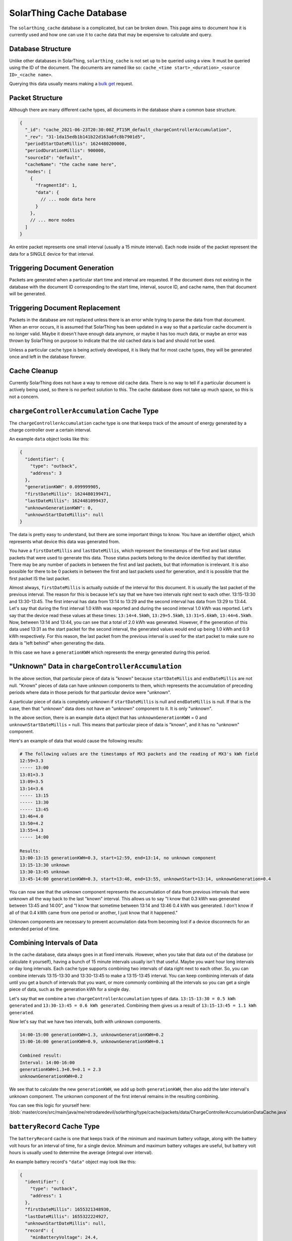 SolarThing Cache Database
===========================

The ``solarthing_cache`` database is a complicated, but can be broken down. This page aims to document
how it is currently used and how one can use it to cache data that may be expensive to calculate and query.


Database Structure
---------------------

Unlike other databases in SolarThing, ``solarthing_cache`` is not set up to be queried using a view. 
It must be queried using the ID of the document. The documents are named like so: ``cache_<time start>_<duration>_<source ID>_<cache name>``.

Querying this data usually means making a `bulk get <https://docs.couchdb.org/en/stable/api/database/bulk-api.html?highlight=bulk#post--db-_bulk_get>`_ request.

Packet Structure
------------------

Although there are many different cache types, all documents in the database share a common base structure.

.. code-block:: json5

    {
      "_id": "cache_2021-06-23T20:30:00Z_PT15M_default_chargeControllerAccumulation",
      "_rev": "31-1da15edb1b141b22d163a6fc8b7901d5",
      "periodStartDateMillis": 1624480200000,
      "periodDurationMillis": 900000,
      "sourceId": "default",
      "cacheName": "the cache name here",
      "nodes": [
        {
          "fragmentId": 1,
          "data": {
            // ... node data here
          }
        },
        // ... more nodes
      ]
    }

An entire packet represents one small interval (usually a 15 minute interval). Each node inside of the
packet represent the data for a SINGLE device for that interval.

Triggering Document Generation
---------------------------------

Packets are generated when a particular start time and interval are requested. If the document does not existing in the database
with the document ID corresponding to the start time, interval, source ID, and cache name, then that document will be generated.

Triggering Document Replacement
---------------------------------

Packets in the database are not replaced unless there is an error while trying to parse the data from that document.
When an error occurs, it is assumed that SolarThing has been updated in a way so that a particular cache document is no
longer valid. Maybe it doesn't have enough data anymore, or maybe it has too much data, or maybe an error was thrown by
SolarThing on purpose to indicate that the old cached data is bad and should not be used.

Unless a particular cache type is being actively developed, it is likely that for most cache types, they will be generated once
and left in the database forever.

Cache Cleanup
--------------

Currently SolarThing does not have a way to remove old cache data. There is no way to tell if a particular
document is actively being used, so there is no perfect solution to this. The cache database does not
take up much space, so this is not a concern.


``chargeControllerAccumulation`` Cache Type
--------------------------------------------

The ``chargeControllerAccumulation`` cache type is one that keeps track of the amount of energy generated
by a charge controller over a certain interval.

An example ``data`` object looks like this:

.. code-block:: json

    {
      "identifier": {
        "type": "outback",
        "address": 3
      },
      "generationKWH": 0.099999905,
      "firstDateMillis": 1624480199471,
      "lastDateMillis": 1624481099437,
      "unknownGenerationKWH": 0,
      "unknownStartDateMillis": null
    }

The data is pretty easy to understand, but there are some important things to know. 
You have an identifier object, which represents what device this data was generated from.

You have a ``firstDateMillis`` and ``lastDateMillis``, which represent the timestamps of the first and last status packets that
were used to generate this data. Those status packets belong to the device identified by that identifier. There may be any number of
packets in between the first and last packets, but that information is irrelevant. It is also possible for there to be 0 packets in between
the first and last packets used for generation, and it is possible that the first packet IS the last packet.

Almost always, ``firstDateMillis`` is actually outside of the interval for this document. It is usually the last packet of the previous interval.
The reason for this is because let's say that we have two intervals right next to each other. 
13:15-13:30 and 13:30-13:45. The first interval has data from 13:14 to 13:29 and the second interval has data from 13:29 to 13:44.
Let's say that during the first interval 1.0 kWh was reported and during the second interval 1.0 kWh was reported. 
Let's say that the device read these values at these times: ``13:14=4.5kWh``, ``13:29=5.5kWh``, ``13:31=5.6kWh``, ``13:44=6.5kWh``.
Now, between 13:14 and 13:44, you can see that a total of 2.0 kWh was generated. However, if the generation of this data used 13:31 as the
start packet for the second interval, the generated values would end up being 1.0 kWh and 0.9 kWh respectively.
For this reason, the last packet from the previous interval is used for the start packet to make sure no data is "left behind" when
generating the data.

In this case we have a ``generationKWH`` which represents the energy generated during this period.

"Unknown" Data in ``chargeControllerAccumulation``
-----------------------------------------------------

In the above section, that particular piece of data is "known" because ``startDateMillis`` and ``endDateMillis`` are not null.
"Known" pieces of data can have unknown components to them, which represents the accumulation of preceding periods where data in those periods
for that particular device were "unknown".

A particular piece of data is completely unknown if ``startDateMillis`` is null and ``endDateMillis`` is null. If that is the case,
then that "unknown" data does not have an "unknown" component to it. It is only "unknown".

In the above section, there is an example ``data`` object that has ``unknownGenerationKWH`` = 0 and ``unknownStartDateMillis`` = null.
This means that particular piece of data is "known", and it has no "unknown" component.

Here's an example of data that would cause the following results:

.. code-block::

    # The following values are the timestamps of MX3 packets and the reading of MX3's kWh field
    12:59=3.3
    ----- 13:00
    13:01=3.3
    13:09=3.5
    13:14=3.6
    ----- 13:15
    ----- 13:30
    ----- 13:45
    13:46=4.0
    13:50=4.2
    13:55=4.3
    ----- 14:00

    Results:
    13:00-13:15 generationKWH=0.3, start=12:59, end=13:14, no unknown component
    13:15-13:30 unknown
    13:30-13:45 unknown
    13:45-14:00 generationKWH=0.3, start=13:46, end=13:55, unknownStart=13:14, unknownGeneration=0.4

You can now see that the unknown component represents the accumulation of data from previous intervals that were unknown all the way back to
the last "known" interval. This allows us to say "I know that 0.3 kWh was generated between 13:45 and 14:00", 
and "I know that sometime between 13:14 and 13:46 0.4 kWh was generated.
I don't know if all of that 0.4 kWh came from one period or another, I just know that it happened."

Unknown components are necessary to prevent accumulation data from becoming lost if a device disconnects for an extended period of time.

Combining Intervals of Data
-----------------------------

In the cache database, data always goes in at fixed intervals. However, when you take that data out of the database (or calculate it yourself),
having a bunch of 15 minute intervals usually isn't that useful. Maybe you want hour long intervals or day long intervals.
Each cache type supports combining two intervals of data right next to each other. So, you can combine intervals 13:15-13:30 and 13:30-13:45
to make a 13:15-13:45 interval. You can keep combining intervals of data until you get a bunch of intervals that you want, or more commonly
combining all the intervals so you can get a single piece of data, such as the generation kWh for a single day.

Let's say that we combine a two ``chargeControllerAccumulation`` types of data. 
``13:15-13:30 = 0.5 kWh generated`` and
``13:30-13:45 = 0.6 kWh generated``.
Combining them gives us a result of ``13:15-13:45 = 1.1 kWh generated``.

Now let's say that we have two intervals, both with unknown components.

.. code-block::

    14:00-15:00 generationKWH=1.3, unknownGenerationKWH=0.2
    15:00-16:00 generationKWH=0.9, unknownGenerationKWH=0.1

    Combined result:
    Interval: 14:00-16:00
    generationKWH=1.3+0.9+0.1 = 2.3
    unknownGenerationKWH=0.2

We see that to calculate the new ``generationKWH``, we add up both ``generationKWH``, then also add the later interval's unknown component.
The unkonwn component of the first interval remains in the resulting combining.

You can see this logic for yourself here:
:blob:`master/core/src/main/java/me/retrodaredevil/solarthing/type/cache/packets/data/ChargeControllerAccumulationDataCache.java`


``batteryRecord`` Cache Type
--------------------------------------------

The ``batteryRecord`` cache is one that keeps track of the minimum and maximum battery voltage, along with the
battery volt hours for an interval of time, for a single device. Minimum and maximum battery voltages are useful,
but battery volt hours is usually used to determine the average (integral over interval).

An example battery record's ``"data"`` object may look like this:

.. code-block:: json

    {
      "identifier": {
        "type": "outback",
        "address": 1
      },
      "firstDateMillis": 1655321348930,
      "lastDateMillis": 1655322224927,
      "unknownStartDateMillis": null,
      "record": {
        "minBatteryVoltage": 24.4,
        "minBatteryVoltageDateMillis": 1655321543926,
        "maxBatteryVoltage": 25.6,
        "maxBatteryVoltageDateMillis": 1655321447930,
        "unknownBatteryVoltageHours": 0,
        "unknownDurationMillis": 0,
        "batteryVoltageHours": 6.056228924143589,
        "knownDurationMillis": 875997
      }
    }

The data keeps track of the time when the battery was at a minimum, and the time it was at a maximum.

You'll notice that there is something called ``knownDurationMillis``. This is the total duration that the
``batteryVoltageHours`` integral has been calculated over. For a packet in the database ``lastDateMillis - firstDateMillis``,
is exactly the same as ``knownDurationMillis``. When we get into combining later, we will see how these two values may end up being different.


"Unknown" data is similar to that of a ``chargeControllerAccumulation`` cache. Unknown data represents data from
the last known period up to the start of this period. The main difference is the precision of the data.
Charge controllers report their power integral (energy), so even if a charge controller disconnects, the amount of energy
it generated can be reliably calculated. This is not the case for a ``batteryRecord``'s volt hours calculation.
An unknown component is always calculated using two data points: The last battery voltage from before the current period,
and the first battery voltage in this period. That means that while ``unknownBatteryVoltageHours`` does have the volt hours unit,
it can be an unreliable estimate of what actually happened during the (possibly multiple) unknown periods.

Combining ``batteryRecord``
------------------------------

Combining two battery record cache periods is relatively simple. The minimum of the minimums becomes the new minimum 
and the maximum of the maximums becomes the new maximum. The battery voltage hours gets added up along with the known duration hours.
The tricky part, is what happens to unknown data. If we followed this exactly how the charge controller cache handles this,
the unknown component of the later period would be added to the known component of the resulting combination.
However, remember that an unknown component was calculated using two data points, and is extremely inprecise.
Because of this, a battery record cache also has a "gap" component, which represents unknown components 
somewhere in the middle of the period. This allows someone to include or exclude the gap component in the calculation of an average.
This gives choice to the users of this data so they can either ignore the "gap" component, or just add it onto the known component.

You can see the logic of combining two battery record caches here:
:blob:`master/core/src/main/java/me/retrodaredevil/solarthing/type/cache/packets/data/BatteryRecordDataCache.java`


``IdentificationCacheNodeCreator``: generating data
-----------------------------------------------------

IdentificationCacheNodeCreator is an interface that is used for generating data for a single device.
You can view it here:
:blob:`master/core/src/main/java/me/retrodaredevil/solarthing/rest/cache/creators/IdentificationCacheNodeCreator/java`

The interface is pretty simple. ``getAcceptedType()`` should return the class of the type to accept. 
For instance ``BatteryVoltage`` to get any type of device that provides the battery voltage.
``getCacheName()`` should return the name of the cache, which should be unique among all cache names. Some examples of names
already in use are ``batteryRecord``, ``chargeControllerAccumulation``, and ``fxAccumulation``. 
New names should use camelCase, and should NOT be redundant by including "cache" in the name.

The most important method of this interface is the create method. The parameters taken are as follows:

* ``identifierFragment``: Represents the fragment and identifier for a given device
* ``packets``: The packets of the type given by ``getAcceptedType()``. 
  Note that these packets may and will be out of the range of the given period. 
  The implementation should filter for the given period or use the extra data for *smart* calculations. 
  You can assume these are sorted in ascending order.
* ``periodStart``: The start time of the period that data will be returned for
* ``periodDuration``: The duration of the period that data will be returned for

One question one might have is why so much data is provided. The reason for this is because we want
and period to be able to calculate its "unknown" component by backtracking up to ~4 hours before the period even started.
In fact, any time this is called, it is expected that data should be provided for at least 4 hours before the start of the period.
Usually, much more data will be provided when calling this method, but it should not use all of that. By not using all of the data
provided, reproducible caches are possible so no matter how much data is provided in the ``packets`` list, 
the same result should occur each time for a given cache and device.

The data returned is an ``IdentificationCacheNode``, which holds the fragment of the device and also the data, which is required to hold
the identifier of the device because the data is of the type of ``IdentificationCacheData``, which is the common type for data that can be combined.

So to recap, when calling the ``create`` method of a ``IdentificationCacheNodeCreator``, data for a single device is provided,
and the returned value is the data for that device for the given period. A ``IdentificationCacheNodeCreator`` only deals with a single
device and a single period at a time!

``CacheCreator``: generating data
----------------------------------

A ``CacheCreator`` is at a lower level of abstraction than a ``IdentificationCacheNodeCreator``. The result from a ``CacheCreator``
is what is stored right in the database. It has a single method: ``createFrom()``. This method takes a source ID,
a list of packets, and the period. This list of packets follows the same 4 hour rule that ``IdentificationCacheNodeCreator`` follows,
as its implementation directly calls ``IdentificationCacheNodeCreator``'s ``create()`` method.

``DefaultIdentificationCacheCreator``: ``CacheCreator`` implementation
--------------------------------------------------------------------------------------------------

A ``CacheCreator`` doesn't have to necessarily deal with ``IdentificationCacheNodeCreator``s. 
The main (and only) implementation of ``CacheCreator`` is ``DefaultIdentificationCacheCreator``, 
which takes a ``IdentificationCacheNodeCreator``.

This implementation is the lowest level of abstraction for data generation. Any lower and we'll start getting into
the logic for determining what periods to generate, cache, and store in the database.

``BatteryRecordCacheNodeCreator`` implementation
--------------------------------------------------

``BatteryRecordCacheNodeCreator`` implements ``IdentificationCacheNodeCreator`` and has the main logic for generating
``batteryRecord`` caches. View it here: :blob:`master/core/src/main/java/me/retrodaredevil/solarthing/rest/cache/creators/BatteryRecordCacheNodeCreator.java`

Cache Logic
-------------

The actual logic for generating caches and storing them in the database is present here: 
:blob:`master/graphql/src/main/me/retrodaredevil/solarthing/rest/cache/CacheHandler.java`

Usages of caches
--------------------

Currently, the SolarThing Server program exposes a REST API for querying cache data, which then will call
methods provided by ``CacheHandler``. You can see this here: 
:blob:`master/graphql/src/main/me/retrodaredevil/solarthing/rest/cache/CacheController.java`

Currently, nothing actually uses that REST endpoint, but there are usages of ``CacheController`` in some of the GraphQL queries.
Typically, a GraphQL query that needs to use cache data will be provided a ``CacheController`` object. You can see an example here:
:blob:`master/graphql/src/main/me/retrodaredevil/solarthing/rest/graphql/service/SolarThingGraphQLLongTermService.java`

Creating your own cache
-------------------------

If you would like to make your own cache, then you first need to decide a couple of things. 
We will assume that you would like to make a cache that is based around data for each device of a certain type.
In this case, we will be implementing the ``IdentificationCacheData`` interface, or more likely, we will be extending an
abstract implementation of that called ``BaseAccumulationDataCache``. Now, let's come up with some sort of name for our cache such as
"cheese sandwich cache". 

We will create a class called ``CheeseSandwishDataCache``, which will extend ``BaseAccumulationDataCache``.
This class should be created in the ``core`` module under the ``me.retrodaredevil.solarthing.type.cache.packets.data`` package.
We should create a field like so: ``public static final String CACHE_NAME = "cheeseSandwich";``. 
We should annotate our class with ``@JsonExplicit``, and create a constructor annotated with ``@JsonCreator``.
You can see an example here: :blob:`master/core/src/main/java/me/retrodaredevil/solarthing/rest/cache/creators/BatteryRecordCacheNodeCreator.java`.

You should populate your newly created class with useful data and implement the ``combine()`` method.

Now, we need to create our class to generate the data. We will create a class called ``CheeseSandwichCacheNodeCreator``
in the ``graphql`` module under the ``me.retrodaredevil.solarthing.rest.cache.creators`` package.
This should implement ``IdentificationCacheNodeCreator<CheeseSandwichDataCache, CheeseSandwichStatusPacket>``.
Note that you can replace ``CheeseSandwichStatusPacket`` with whatever type of class that you need to use to generate data.
Note that class must implement the ``Identifiable`` interface AND, the identifier returned must be serializabe and deserializable to and from JSON.
Please make sure you check to make sure that the type of identifiable used by that class is present in the ``@JsonSubTypes`` in the ``Identifier`` interface.

Now that you have your class created, it's time to implement the required methods. The ``getAcceptedType()`` method can return
the class of what you replaced ``CheeseSandwichStatusPacket`` with. ``getCacheName()`` returns ``CheeseSandwichDataCache.CACHE_NAME``.
Now it's time to implmeent the create method. This is where you may have to get creative to create the perfect algorithm to
generate your data, or you can look at one of the many implementations of this method for other types of cache data.

Once you are done, go into the ``CacheHandler`` class, and add an entry similer to the other entries under the ``CACHE_CREATORS`` field.
Now go to ``CacheController`` and add a method similer to the other methods already present, but for your data types.
To test it, use something to hit the newly created endpoint that you have made, and see if it works.
